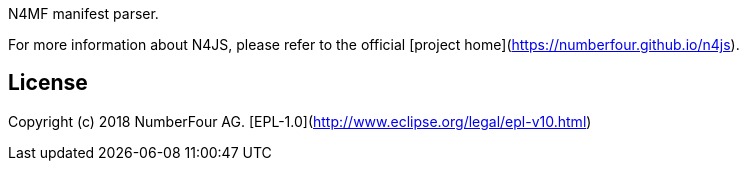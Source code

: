 N4MF manifest parser.

For more information about N4JS, please refer to the official [project home](https://numberfour.github.io/n4js).

## License

Copyright (c) 2018 NumberFour AG.
[EPL-1.0](http://www.eclipse.org/legal/epl-v10.html)
